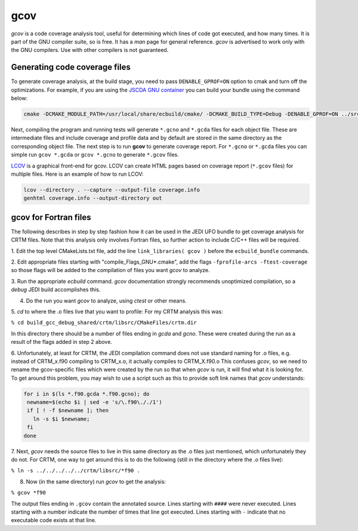 gcov
====

*gcov* is a code coverage analysis tool, useful for determining which lines of
code got executed, and how many times. It is part of the GNU compiler suite,
so is free. It has a *man* page for general reference. *gcov* is advertised to
work only with the GNU compilers. Use with other compilers is not guaranteed.

Generating code coverage files
------------------------------
To generate coverage analysis, at the build stage, you need to pass ``DENABLE_GPROF=ON`` option to cmak and turn off the optimizations. For example, if you are using the `JSCDA GNU container <https://hub.docker.com/r/jcsda/docker-gnu-openmpi-dev>`_ you can build your bundle using the command below:

.. code:: bash

  cmake -DCMAKE_MODULE_PATH=/usr/local/share/ecbuild/cmake/ -DCMAKE_BUILD_TYPE=Debug -DENABLE_GPROF=ON ../src-bundle

Next, compiling the program and running tests will generate ``*.gcno`` and ``*.gcda`` files for each object file. These are intermediate files and include coverage and profile data and by default are stored in the same directory as the corresponding object file. The next step is to run **gcov** to generate coverage report. For ``*.gcno`` or ``*.gcda`` files you can simple run ``gcov *.gcda`` or ``gcov *.gcno`` to generate ``*.gcov`` files.

`LCOV <http://ltp.sourceforge.net/coverage/lcov.php>`_ is a graphical front-end for gcov. LCOV can create HTML pages based on coverage report (``*.gcov`` files) for multiple files. Here is an example of how to run LCOV:

.. code:: bash

  lcov --directory . --capture --output-file coverage.info
  genhtml coverage.info --output-directory out


gcov for Fortran files
----------------------

The following describes in step by step fashion how it can be used in the JEDI UFO
bundle to get coverage analysis for CRTM files. Note that this analysis only
involves Fortran files, so further action to include C/C++ files will be
required.

1. Edit the top level CMakeLists.txt file, add the line
``link_libraries( gcov )``
before the ``ecbuild_bundle`` commands.

2. Edit appropriate files starting with "compile_Flags_GNU\*.cmake", add the flags
``-fprofile-arcs -ftest-coverage`` so those flags will be added to the compilation
of files you want *gcov* to analyze.

3. Run the appropriate *ecbuild* command. *gcov* documentation strongly
recommends unoptimized compilation, so a *debug* JEDI build accomplishes
this.

4. Do the run you want *gcov* to analyze, using *ctest* or other means.

5. *cd* to where the .o files live that you want to profile\: For my CRTM
analysis this was\:

``% cd build_gcc_debug_shared/crtm/libsrc/CMakeFiles/crtm.dir``

In this directory there should be a number of files ending in *gcda* and
*gcno*. These were created during the run as a result of the flags added in
step 2 above.

6. Unfortunately, at least for CRTM, the JEDI compilation command does not use
standard naming for .o files, e.g. instead of CRTM_x.f90 compiling to CRTM_x.o,
it actually compiles to CRTM_X.f90.o  This confuses *gcov*, so we need to rename the
gcov-specific files which were created by the run so that when *gcov* is
run, it will find what it is looking for. To get around this problem, you may
wish to use a script such as this to provide soft link names that *gcov* understands\:

.. code:: bash

   for i in $(ls *.f90.gcda *.f90.gcno); do
    newname=$(echo $i | sed -e 's/\.f90\././1')
    if [ ! -f $newname ]; then
      ln -s $i $newname;
    fi
   done

7. Next, *gcov* needs the source files to live in this same directory as the
.o files just mentioned, which unfortunately they do not. For
CRTM, one way to get around this is to do the following
(still in the directory where the .o files live)\:

``% ln -s ../../../../../crtm/libsrc/*f90 .``

8. Now (in the same directory) run *gcov* to get the analysis\:

``% gcov *f90``

The output files ending in ``.gcov`` contain the annotated source. Lines
starting with ``####`` were never executed. Lines starting with a number
indicate the number of times that line got executed. Lines starting with
``-`` indicate that no executable code exists at that line.
